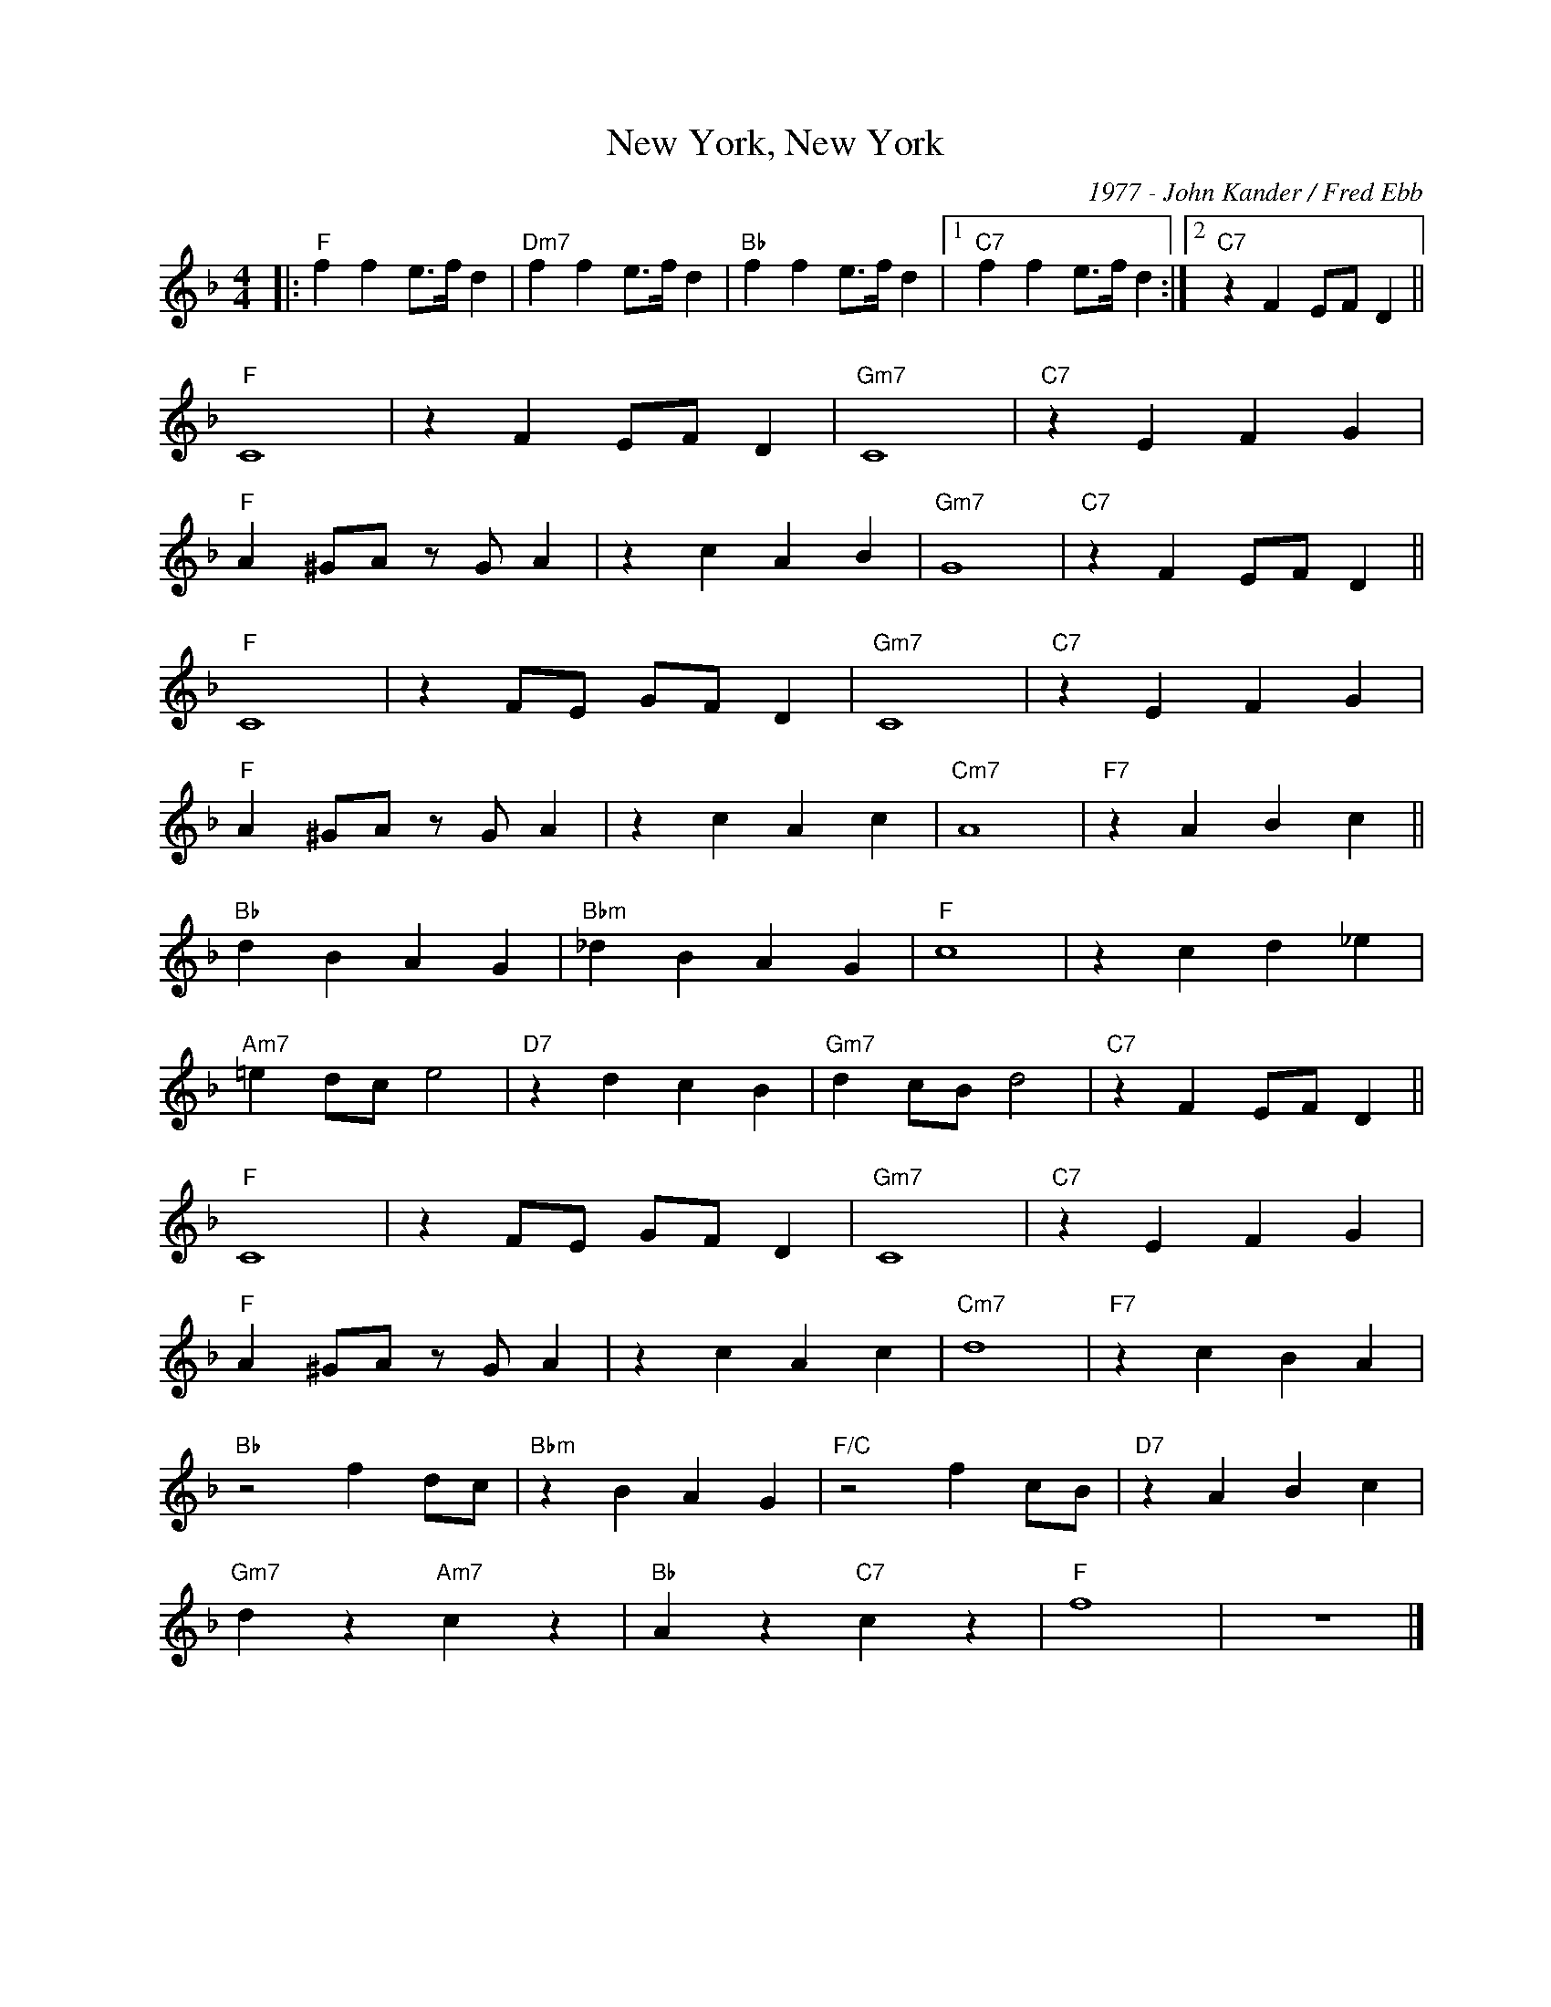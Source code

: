 X:1
T:New York, New York
C:1977 - John Kander / Fred Ebb
Z:Copyright Â© www.realbook.site
L:1/4
M:4/4
I:linebreak $
K:F
V:1 treble nm=" " snm=" "
V:1
|:"F" f f e/>f/ d |"Dm7" f f e/>f/ d |"Bb" f f e/>f/ d |1"C7" f f e/>f/ d :|2"C7" z F E/F/ D ||$ %5
"F" C4 | z F E/F/ D |"Gm7" C4 |"C7" z E F G |$"F" A ^G/A/ z/ G/ A | z c A B |"Gm7" G4 | %12
"C7" z F E/F/ D ||$"F" C4 | z F/E/ G/F/ D |"Gm7" C4 |"C7" z E F G |$"F" A ^G/A/ z/ G/ A | z c A c | %19
"Cm7" A4 |"F7" z A B c ||$"Bb" d B A G |"Bbm" _d B A G |"F" c4 | z c d _e |$"Am7" =e d/c/ e2 | %26
"D7" z d c B |"Gm7" d c/B/ d2 |"C7" z F E/F/ D ||$"F" C4 | z F/E/ G/F/ D |"Gm7" C4 |"C7" z E F G |$ %33
"F" A ^G/A/ z/ G/ A | z c A c |"Cm7" d4 |"F7" z c B A |$"Bb" z2 f d/c/ |"Bbm" z B A G | %39
"F/C" z2 f c/B/ |"D7" z A B c |$"Gm7" d z"Am7" c z |"Bb" A z"C7" c z |"F" f4 | z4 |] %45

